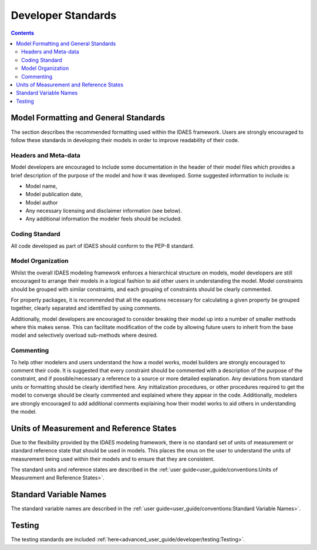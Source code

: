 ﻿Developer Standards
===================
.. contents:: Contents 
    :depth: 3


Model Formatting and General Standards
--------------------------------------
The section describes the recommended formatting used within the IDAES framework. Users are 
strongly encouraged to follow these standards in developing their models in order to improve 
readability of their code.

Headers and Meta-data
^^^^^^^^^^^^^^^^^^^^^
Model developers are encouraged to include some documentation in the header of their model 
files which provides a brief description of the purpose of the model and how it was developed. 
Some suggested information to include is:

* Model name,
* Model publication date,
* Model author
* Any necessary licensing and disclaimer information (see below).
* Any additional information the modeler feels should be included.

Coding Standard
^^^^^^^^^^^^^^^
All code developed as part of IDAES should conform to the PEP-8 standard.

Model Organization
^^^^^^^^^^^^^^^^^^
Whilst the overall IDAES modeling framework enforces a hierarchical structure on models, model 
developers are still encouraged to arrange their models in a logical fashion to aid other users 
in understanding the model. Model constraints should be grouped with similar constraints, and 
each grouping of constraints should be clearly commented. 

For property packages, it is recommended that all the equations necessary for calculating a 
given property be grouped together, clearly separated and identified by using comments.

Additionally, model developers are encouraged to consider breaking their model up into a number 
of smaller methods where this makes sense. This can facilitate modification of the code by 
allowing future users to inherit from the base model and selectively overload sub-methods where 
desired.

Commenting
^^^^^^^^^^
To help other modelers and users understand the how a model works, model builders are strongly 
encouraged to comment their code. It is suggested that every constraint should be commented 
with a description of the purpose of the constraint, and if possible/necessary a reference to a 
source or more detailed explanation. Any deviations from standard units or formatting should be 
clearly identified here. Any initialization procedures, or other procedures required to get the 
model to converge should be clearly commented and explained where they appear in the code. 
Additionally, modelers are strongly encouraged to add additional comments explaining how their 
model works to aid others in understanding the model.

Units of Measurement and Reference States
-----------------------------------------
Due to the flexibility provided by the IDAES modeling framework, there is no standard set of 
units of measurement or standard reference state that should be used in models. This places the 
onus on the user to understand the units of measurement being used within their models and to 
ensure that they are consistent.

The standard units and reference states are described in the 
:ref:`user guide<user_guide/conventions:Units of Measurement and Reference States>`.

Standard Variable Names
-----------------------
The standard variable names are described in the
:ref:`user guide<user_guide/conventions:Standard Variable Names>`.

Testing
-------
The testing standards are included :ref:`here<advanced_user_guide/developer/testing:Testing>`.

